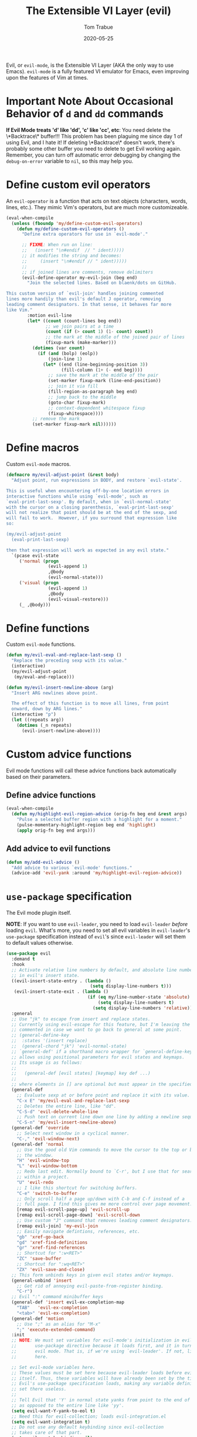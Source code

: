 #+TITLE:   The Extensible VI Layer (evil)
#+AUTHOR:  Tom Trabue
#+EMAIL:   tom.trabue@gmail.com
#+DATE:    2020-05-25
#+STARTUP: fold

Evil, or =evil-mode=, is the Extensible VI Layer (AKA the only way to use
Emacs).  =evil-mode= is a fully featured VI emulator for Emacs, even improving
upon the features of Vim at times.

* Important Note About Occasional Behavior of =d= and =dd= commands
*If Evil Mode treats 'd' like 'dd', 'c' like 'cc', etc*: You need delete the
\*Backtrace\* buffer!!! This problem has been plaguing me since day 1 of using
Evil, and I hate it! If deleting \*Backtrace\* doesn't work, there's probably
some other buffer you need to delete to get Evil working again. Remember, you
can turn off automatic error debugging by changing the =debug-on-error= variable
to =nil=, so this may help you.

* Define custom evil operators
An =evil-operator= is a function that acts on text objects (characters, words,
lines, etc.). They mimic Vim's operators, but are much more customizeable.

#+begin_src emacs-lisp
  (eval-when-compile
    (unless (fboundp 'my/define-custom-evil-operators)
      (defun my/define-custom-evil-operators ()
        "Define extra operators for use in `evil-mode'."

        ;; FIXME: When run on line:
        ;;   (insert "\n#endif  // " ident)))))
        ;; it modifies the string and becomes:
        ;;     (insert "\n#endif // " ident)))))
        ;;
        ;; if joined lines are comments, remove delimiters
        (evil-define-operator my-evil-join (beg end)
          "Join the selected lines. Based on blaenk/dots on GitHub.

  This custom version of `evil-join' handles joining commented
  lines more handily than evil's default J operator, removing
  leading comment designators. In that sense, it behaves far more
  like Vim."
          :motion evil-line
          (let* ((count (count-lines beg end))
                 ;; we join pairs at a time
                 (count (if (> count 1) (1- count) count))
                 ;; the mark at the middle of the joined pair of lines
                 (fixup-mark (make-marker)))
            (dotimes (var count)
              (if (and (bolp) (eolp))
                  (join-line 1)
                (let* ((end (line-beginning-position 3))
                       (fill-column (1+ (- end beg))))
                  ;; save the mark at the middle of the pair
                  (set-marker fixup-mark (line-end-position))
                  ;; join it via fill
                  (fill-region-as-paragraph beg end)
                  ;; jump back to the middle
                  (goto-char fixup-mark)
                  ;; context-dependent whitespace fixup
                  (fixup-whitespace))))
            ;; remove the mark
            (set-marker fixup-mark nil))))))
#+end_src

* Define macros
Custom =evil-mode= macros.

#+begin_src emacs-lisp
  (defmacro my/evil-adjust-point (&rest body)
    "Adjust point, run expressions in BODY, and restore `evil-state'.

  This is useful when encountering off-by-one location errors in
  interactive functions while using `evil-mode', such as
  `eval-print-last-sexp'. By default, when in `evil-normal-state'
  with the cursor on a closing parenthesis, `eval-print-last-sexp'
  will not realize that point should be at the end of the sexp, and
  will fail to work.  However, if you surround that expression like
  so:

  (my/evil-adjust-point
    (eval-print-last-sexp)

  then that expression will work as expected in any evil state."
    `(pcase evil-state
       ('normal (progn
                  (evil-append 1)
                  ,@body
                  (evil-normal-state)))
       ('visual (progn
                  (evil-append 1)
                  ,@body
                  (evil-visual-restore)))
       (_ ,@body)))
#+end_src

* Define functions
Custom =evil-mode= functions.

#+begin_src emacs-lisp
  (defun my/evil-eval-and-replace-last-sexp ()
    "Replace the preceding sexp with its value."
    (interactive)
    (my/evil-adjust-point
     (my/eval-and-replace)))

  (defun my/evil-insert-newline-above (arg)
    "Insert ARG newlines above point.

    The effect of this function is to move all lines, from point
    onward, down by ARG lines."
    (interactive "p")
    (let ((repeats arg))
      (dotimes (_n repeats)
        (evil-insert-newline-above))))
#+end_src

* Custom advice functions
Evil mode functions will call these advice functions back automatically based
on their parameters.

** Define advice functions
#+begin_src emacs-lisp
  (eval-when-compile
    (defun my/highlight-evil-region-advice (orig-fn beg end &rest args)
      "Pulse a selected buffer region with a highlight for a moment."
      (pulse-momentary-highlight-region beg end 'highlight)
      (apply orig-fn beg end args)))
#+end_src

** Add advice to evil functions
#+begin_src emacs-lisp
  (defun my/add-evil-advice ()
    "Add advice to various `evil-mode' functions."
    (advice-add 'evil-yank :around 'my/highlight-evil-region-advice))
#+end_src

* =use-package= specification
The Evil mode plugin itself.

*NOTE*: If you want to use =evil-leader=, you need to load =evil-leader=
/before/ loading =evil=. What's more, you need to set all evil variables in
=evil-leader='s =use-package= specification instead of =evil='s since
=evil-leader= will set them to default values otherwise.

#+begin_src emacs-lisp
  (use-package evil
    :demand t
    :hook
    ;; Activate relative line numbers by default, and absolute line numbers when
    ;; in evil's insert state.
    ((evil-insert-state-entry . (lambda ()
                                  (setq display-line-numbers t)))
     (evil-insert-state-exit . (lambda ()
                                 (if (eq my/line-number-state 'absolute)
                                     (setq display-line-numbers t)
                                   (setq display-line-numbers 'relative)))))
    :general
    ;; Use "jk" to escape from insert and replace states.
    ;; Currently using evil-escape for this feature, but I'm leaving the code
    ;; commented in case we want to go back to general at some point.
    ;; (general-define-key
    ;;  :states '(insert replace)
    ;;  (general-chord "jk") 'evil-normal-state)
    ;; `general-def' if a shorthand macro wrapper for `general-define-key' that
    ;; allows using positional parameters for evil states and keymaps.
    ;; Its usage is as follows:
    ;;
    ;;   (general-def [evil states] [keymap] key def ...)
    ;;
    ;; where elements in [] are optional but must appear in the specified order.
    (general-def
      ;; Evaluate sexp at or before point and replace it with its value.
      "C-x E" 'my/evil-eval-and-replace-last-sexp
      ;; Deletes the entire line, like "dd".
      "C-S-d" 'evil-delete-whole-line
      ;; Push text on current line down one line by adding a newline sequence above the current line.
      "C-S-n" 'my/evil-insert-newline-above)
    (general-def 'override
      ;; Select next window in a cyclical manner.
      "C-," 'evil-window-next)
    (general-def 'normal
      ;; Use the good old Vim commands to move the cursor to the top or bottom of
      ;; the window.
      "H" 'evil-window-top
      "L" 'evil-window-bottom
      ;; Redo last edit. Normally bound to `C-r', but I use that for searching
      ;; within a project.
      "U" 'evil-redo
      ;; I like this shortcut for switching buffers.
      "C-e" 'switch-to-buffer
      ;; Only scroll half a page up/down with C-b and C-f instead of a
      ;; full page. I find this gives me more control over page movement.
      [remap evil-scroll-page-up] 'evil-scroll-up
      [remap evil-scroll-page-down] 'evil-scroll-down
      ;; Use custom "J" command that removes leading comment designators.
      [remap evil-join] 'my-evil-join
      ;; Easily navigate defintions, references, etc.
      "gb" 'xref-go-back
      "gd" 'xref-find-definitions
      "gr" 'xref-find-references
      ;; Shortcut for ":w<RET>"
      "ZC" 'save-buffer
      ;; Shortcut for ":wq<RET>"
      "ZX" 'evil-save-and-close)
    ;; This form unbinds keys in given evil states and/or keymaps.
    (general-unbind 'insert
      ;; Get rid of annoying evil-paste-from-register binding.
      "C-r")
    ;; Evil ":" command minibuffer keys
    (general-def 'insert evil-ex-completion-map
      "TAB"   'evil-ex-completion
      "<tab>" 'evil-ex-completion)
    (general-def 'motion
      ;; Use ";" as an alias for "M-x"
      ";" 'execute-extended-command)
    :init
    ;; NOTE: We must set variables for evil-mode's initialization in evil-leader's
    ;;       use-package directive because it loads first, and it in turn loads
    ;;       evil mode. That is, if we're using `evil-leader'. If not, list them
    ;;       here.

    ;; Set evil-mode variables here.
    ;; These values must be set here because evil-leader loads before evil
    ;; itself. Thus, these variables will have already been set by the time
    ;; Evil's use-package specification loads, making any variable definitions
    ;; set there useless.
    ;;
    ;; Tell Evil that 'Y' in normal state yanks from point to the end of line
    ;; as opposed to the entire line like 'yy'.
    (setq evil-want-Y-yank-to-eol t)
    ;; Need this for evil-collection; loads evil-integration.el
    (setq evil-want-integration t)
    ;; Do not use any default keybinding since evil-collection
    ;; takes care of that part.
    (setq evil-want-keybinding nil)
    ;; Which search library to use for '/' and '?'.
    ;; Defaults to 'isearch, but 'evil-search is a bit better.
    (setq evil-search-module 'evil-search)
    ;; Make '>>' and '<<' commands indent according to Emacs' tab width.
    (setq-default evil-shift-width tab-width
                  ;; '>>' and '<<' should round indent to the next nearest tab stop.
                  evil-shift-round t)
    ;; Use undo-fu as evil's undo/redo system.
    (setq evil-undo-system 'undo-fu)
    :config
    ;; Enable evil-mode globally
    (evil-mode 1)
    (my/define-custom-evil-operators)
    (my/add-evil-advice))
#+end_src

* Plugins
** evil-leader
=evil-leader= is an emulator for Vim's mapleader feature allowing users to
define key bindings based on pressing a leader key (usually comma) followed
by an arbitrary succession of additional key strokes to call a predefined
function. It's similar in nature to Emacs' =key-chord= plugin.

*** Prefer =general.el= to =evil-leader=
=general= provides a better method for defining Emacs keybindings in general (no
pun intended), including leader-like keybindings. Not only this, but
=evil-leader= is badly documented. =general=, on the other hand, is one of the
best documented Emacs plugins I've ever seen. For these reasons, I recommend
using =general= and foregoing =evil-leader= altogether.

#+begin_src emacs-lisp
  (use-package evil-leader
    ;; Disabled in favor of general.el
    :disabled
    :demand t
    :init
    ;; Set evil-mode variables here.
    ;; These values must be set here because evil-leader loads before evil
    ;; itself. Thus, these variables will have already been set by the time
    ;; Evil's use-package specification loads, making any variable definitions
    ;; set there useless.
    ;;
    ;; Tell Evil that 'Y' in normal state yanks from point to the end of line
    ;; as opposed to the entire line like 'yy'.
    (setq evil-want-Y-yank-to-eol t
          ;; Need this for evil-collection; loads evil-integration.el
          evil-want-integration t
          ;; Do not use any default keybinding since evil-collection
          ;; takes care of that part.
          evil-want-keybinding nil)
    ;; Make '>>' and '<<' commands indent according to Emacs' tab width.
    (setq-default evil-shift-width tab-width
                  ;; '>>' and '<<' should round indent to the next nearest tab stop.
                  evil-shift-round t)
    :custom
    (evil-leader/leader ",")
    :config
    (global-evil-leader-mode 1)
    (evil-leader/set-key
     ;; M-x alias
     "," #'execute-extended-command
     ;; Evil line navigation
     "m" #'evil-first-non-blank
     "." #'evil-end-of-line
     ;; Buffer
     "bb" #'switch-to-buffer
     "bk" #'kill-this-buffer
     ;; Dired
     "dd" #'dired
     ;; eshell
     "es" #'eshell-below
     ;; ace-window
     "jk" #'ace-window
     ;; Killing buffers
     "kk" #'kill-buffer
     ;; File
     "lf" #'load-file
     "of" #'org-babel-load-file
     ;; Flycheck
     "fn" #'flycheck-next-error
     "fp" #'flycheck-previous-error
     ;; File searching
     "rg" #'deadgrep
     ;; undo-tree
     ;; "ut" #'undo-tree-visualize
     ))
#+end_src

** evil-collection
Provides default Vim keybindings for all standard Emacs modes.

#+begin_src emacs-lisp
  (use-package evil-collection
    :after evil
    :demand t
    :delight evil-collection-unimpaired-mode
    :general
    (general-unbind
      ;; We do not need to kill a line with C-k anymore since we're using
      ;; Vim keys.
      "C-k")
    (general-unbind 'normal
      ;; Unbind some unused mappings
      "M-.")
    (general-unbind 'insert
      ;; We never need to insert digraphs!
      "C-k")
    (general-def
      ;; Insert newline below point, but do not move point.
      "C-S-a" 'evil-collection-unimpaired-insert-newline-below)
    (general-def org-mode-map
      ;; A better todo item insert function for evil-mode.
      [remap org-insert-todo-heading] 'evil-org-org-insert-todo-heading-respect-content-below)
    :custom
    ;; Whether to use Vim keys in the minibuffer.
    (evil-collection-setup-minibuffer t)
    ;; Whether to set up Org functions in calendar keymap.
    (evil-collection-calendar-want-org-bindings t)
    :config
    (evil-collection-init))
#+end_src

** evil-escape
Use key sequences to /escape/ from stock evil states and return to evil's
normal state. This allows us to do things like typing "jk" to return to
evil's normal state from insert state.

I've found =evil-escape= to be preferrable to using =general-chord= or
=keychord= because =evil-escape= works even when defining keyboard macros, while
the latter plugins do not.

#+begin_src emacs-lisp
  (use-package evil-escape
    :after evil-collection
    :demand t
    :delight
    :custom
    ;; The key sequence used to return to evil's normal state.
    (evil-escape-key-sequence "jk")
    ;; How long after the last key press evil-escape should wait before performing
    ;; the key's default function.
    ;; Default: 0.1
    ;; You should probably set this to 0.2 if your escape key sequence is the same
    ;; character typed twice in a row.
    (evil-escape-delay 0.1)
    :config
    ;; Activate evil-escape globally.
    (evil-escape-mode +1))
#+end_src

** evil-surround
=vim-surround= keybindings for =evil-mode=. Can't live without it!

#+begin_src emacs-lisp
  (use-package evil-surround
    :after evil-collection
    :demand t
    :config
    (global-evil-surround-mode 1))
#+end_src

** evil-numbers
Increment or decrement numbers at point.

#+begin_src emacs-lisp
  (use-package evil-numbers
    :demand t
    :general
    (general-def 'normal
      "g+" 'evil-numbers/inc-at-pt
      "g-" 'evil-numbers/dec-at-pt)
    (my/user-leader-def 'normal
      "+" 'evil-numbers/inc-at-pt
      "-" 'evil-numbers/dec-at-pt))
#+end_src

** evil-commentary
Code commenting plugin based on =vim-commentary= for Vim.

#+begin_src emacs-lisp
  (use-package evil-commentary
    ;; Disabled in favor of evil-nerd-commenter
    :disabled
    :after evil-collection
    :demand t
    :config
    (evil-commentary-mode 1))
#+end_src

** evil-goggles
Display visual hints (i.e., pulse a visual highlight) when editing in
=evil-mode=.

#+begin_src emacs-lisp
  (use-package evil-goggles
    ;; Really slow and rather incomplete.
    :disabled
    :after evil-collection
    :demand t
    :config
    (evil-goggles-mode 1)
    (evil-goggles-use-diff-faces))
#+end_src

** evil-nerd-commenter
A powerful and configurable code commenting plugin based on =NerdCommenter=
for Vim. Unlike =evil-commentary=, this plugin does not come with any default
keybindings. You must assign them as you see fit, and I just so happen to
have my keybindings set up to mirror =evil-commentary='s default
configuration.

#+begin_src emacs-lisp
  (use-package evil-nerd-commenter
    :after evil-collection
    :general
    (general-def 'normal 'override
      "gcc" 'evilnc-comment-or-uncomment-lines
      "gcl" 'evilnc-quick-comment-or-uncomment-to-the-line
      "gcp" 'evilnc-comment-or-uncomment-paragraphs
      "gcr" 'comment-or-uncomment-region)
    (general-def 'visual 'override
      "gc" 'evilnc-comment-or-uncomment-lines
      "gC" 'comment-or-uncomment-region))
#+end_src

** evil-mark-replace
Replace symbol at point in marked area. This plugin is not terribly useful,
given the advent of powerful IDE plugins such as =lsp-mode=, but it still may
be marginally useful at times.

#+begin_src emacs-lisp
  (use-package evil-mark-replace
    :disabled
    :after evil-collection
    :demand t)
#+end_src

** evil-matchit
#+begin_src emacs-lisp
  (use-package evil-matchit
    :after evil-collection
    :demand t
    :config
    (global-evil-matchit-mode 1))
#+end_src

** evil-exchange
Port of =vim-exchange= used to exchange two text selections based on two
consecutive motions beginning with =gx=.

#+begin_src emacs-lisp
  (use-package evil-exchange
    :after evil-collection
    :demand t
    :config
    (evil-exchange-install))
#+end_src

** evil-extra-operator
#+begin_src emacs-lisp
  (use-package evil-extra-operator
    :demand t)
#+end_src

** evil-args
#+begin_src emacs-lisp
  (use-package evil-args
    :after evil-collection
    :general
    (general-def 'normal
      "C-c a l" 'evil-forward-arg
      "C-c a h" 'evil-backward-arg
      "C-c a k" 'evil-jump-out-arg)
    (general-def 'motion
      "C-c a l" 'evil-forward-arg
      "C-c a h" 'evil-backward-arg)
    (general-def evil-inner-text-objects-map
      "a" 'evil-inner-arg)
    (general-def evil-outer-text-objects-map
      "a" 'evil-outer-arg))
#+end_src

** evil-visualstar
#+begin_src emacs-lisp
  (use-package evil-visualstar
    :after evil-collection
    :demand t
    :config
    (global-evil-visualstar-mode 1))
#+end_src

** evil-snipe
=evil-snipe= allows you to move around buffers a bit more flexibly using keys
such as 'f', 'F', 's', and 'S'. See its GitHub page for more details.

#+begin_src emacs-lisp
  (use-package evil-snipe
    :demand t
    :after evil-collection
    :delight evil-snipe-local-mode
    :hook
    ;; Turn off snipe in magit-mode for compatibility.
    (magit-mode . turn-off-evil-snipe-mode)
    :general
    (general-def '(normal motion) evil-snipe-local-mode-map
      "s" 'evil-snipe-s
      "S" 'evil-snipe-S)
    (general-def 'visual evil-snipe-local-mode-map
      ;; Bind z/Z in evil's visual state to avoid conflicts
      "z" 'evil-snipe-s
      "Z" 'evil-snipe-S)
    (general-unbind 'operator evil-snipe-local-mode-map
      ;; Get rid of x/X snipe operators since they conflict with lispyville's sexp
      ;; operators.
      "x"
      "X")
    :custom
    (evil-snipe-scope 'whole-visible)
    (evil-snipe-repeat-scope 'whole-buffer)
    (evil-snipe-spillover-scope 'whole-buffer)
    ;; Whether to override , and ; for repeating snipe searches.
    (evil-snipe-override-evil-repeat-keys nil)
    ;; When enabled, searches will be case-insensitive unless the search contains
    ;; a capital letter.
    (evil-snipe-smart-case t)
    :config
    ;; Map '[' to match any opening delimiter in any snipe mode.
    (push '(?\[ "[[{(]") evil-snipe-aliases)
    (evil-snipe-mode 1))
#+end_src

** evil-org
#+begin_src emacs-lisp
  (use-package evil-org
    :after (org evil-collection)
    :delight
    :hook
    ((org-mode . evil-org-mode)
     (evil-org-mode . (lambda ()
                        (evil-org-set-key-theme))))
    :general
    (general-def 'insert org-mode-map
      "RET" 'evil-org-return
      "<return>" 'evil-org-return)
    (general-def 'normal calendar-mode-map
      ;; We want to be able to select a date with RET.
      "RET" 'org-calendar-select
      "<return>" 'org-calendar-select)
    :config
    (require 'evil-org-agenda)
    (evil-org-agenda-set-keys)
    ;; Add key themes for evil org mode integration.
    (evil-org-set-key-theme '(
                              navigation
                              insert
                              textobjects
                              additional
                              calendar)))
#+end_src

** evil-mc
Multiple cursors implementation for =evil-mode=. This package does not depend
on =multiple-cursors= at all, and is in fact an alternative implementation.

#+begin_src emacs-lisp
  (use-package evil-mc
    ;; Using evil-multiedit instead.
    :disabled
    :after evil-collection
    :demand t
    :general
    (general-def 'visual
      "A" 'evil-mc-make-cursor-in-visual-selection-end
      "I" 'evil-mc-make-cursor-in-visual-selection-beg)
    (general-def '(normal visual)
      "C->" 'evil-mc-make-and-goto-next-match
      "C-<" 'evil-mc-make-and-goto-prev-match)
    ;; Set leader shortcuts
    (my/evil-leader-def
      "cA" 'evil-mc-make-all-cursors
      "cU" 'evil-mc-undo-all-cursors
      "cn" 'evil-mc-make-and-goto-next-match
      "cp" 'evil-mc-make-and-goto-prev-match
      "cu" 'evil-mc-undo-last-added-cursor)
    :custom
    ;; Override default mode line string
    (evil-mc-mode-line-prefix "ⓜ")
    :config
    (global-evil-mc-mode 1))
#+end_src

** evil-multiedit
Another multiple cursors plugin for =evil-mode=. Slightly different than
=evil-mc=, =evil-multiedit= works by integrating =iedit= mode into =evil-mode=
with some sensible defaults. You can even use =evil-multiedit= and =evil-mc= in
concert, if you so desire, but I prefer =evil-multiedit= for all use cases.

#+begin_src emacs-lisp
  (use-package evil-multiedit
    :after evil-collection
    :general
    (general-def '(normal visual)
      "M-d" 'evil-multiedit-match-and-next
      "M-D" 'evil-multiedit-match-and-prev
      "M-n" 'evil-multiedit-next
      "M-p" 'evil-multiedit-prev
      "M-s" 'evil-multiedit-match-all)
    (general-def 'insert
      "M-d" 'evil-multiedit-toggle-marker-here)
    (general-def 'visual
      ;; Highlights all matches of the selection in the buffer.
      "R" 'evil-multiedit-match-all
      "C-M-D" 'evil-multiedit-restore)
    :init
    ;; Ex command that allows you to invoke evil-multiedit with a regular
    ;; expression.
    (evil-ex-define-cmd "ie[dit]" 'evil-multiedit-ex-match))
#+end_src

** kubernetes-evil
#+begin_src emacs-lisp
  (use-package kubernetes-evil
    :demand t
    :after (evil kubernetes))
#+end_src

** lispyville
Provides better integration between =evil-mode= and =lispy-mode=, which is a
minor mode plugin for editing files written in LISP dialects.  Here are the
main features of =lispyville=:

- Provides “safe” versions of vim’s yank, delete, and change related
  operators that won’t unbalance parentheses.
- Provides lisp-related evil operators, commands, motions, and text objects.
- Integrates =evil= with =lispy= by providing commands to more easily switch
  between normal state and lispy’s “special” context/mode and by providing
  options for integrating visual state with lispy’s special region model

*** Functions
#+begin_src emacs-lisp
  (defun my/lispyville-wrap-round-and-insert (arg)
    "Call `lispy-parens' with a default ARG of 1 and enter `evil-insert-state'."
    (interactive "P")
    (lispy-parens (or arg 1))
    (evil-insert-state))

  (defun my/lispyville-wrap-braces-and-insert (arg)
    "Call `lispy-braces' with a default ARG of 1 and enter `evil-insert-state'."
    (interactive "P")
    (lispy-braces (or arg 1))
    (evil-insert-state))

  (defun my/lispyville-wrap-brackets-and-insert (arg)
    "Call `lispy-brackets' with a default ARG of 1 and enter `evil-insert-state'."
    (interactive "P")
    (lispy-brackets (or arg 1))
    (evil-insert-state))

  (defun my/lispyville-kill-and-insert ()
    "Kill line or sexp and enter `evil''s insert state."
    (interactive)
    (lispy-kill)
    (evil-insert-state))

  (defun my/lispyville-duplicate-dwim (count)
    "Duplicate the current line or region COUNT times."
    (interactive "P")
    (let ((beg (pos-bol))
          (end (pos-eol))
          (reg evil-this-register)
          (yank-handler #'evil-yank-line-handler)
          (type 'line))
      (save-excursion
        (cond ((evil-visual-state-p)
               (setq beg evil-visual-beginning
                     end evil-visual-end
                     yank-handler #'evil-yank-block-handler
                     type 'block)
               (lispyville-yank beg end type reg yank-handler))
              (t
               (lispyville-yank-line beg end type reg yank-handler)))
        (evil-paste-after count))))

  (defun my/set-lispyville-leader-keys ()
    "Set `evil-leader' keybindings for all lispy modes."
    (mapc (lambda (mode)
            (let ((mode-map (intern (concat (symbol-name mode) "-map"))))
              ;; Here we use the :keymaps keyword argument because we want to
              ;; evaluate `mode-map' before passing it to `my/evil-leader-def'.
              (my/evil-leader-def :keymaps mode-map
                ">"  'lispy-eval-and-replace
                "l(" 'my/lispyville-wrap-round-and-insert
                "l)" 'lispyville-wrap-round
                "l[" 'my/lispyville-wrap-brackets-and-insert
                "l]" 'lispyville-wrap-brackets
                "l{" 'my/lispyville-wrap-braces-and-insert
                "l}" 'lispyville-wrap-braces
                "l<" 'lispyville-<
                "l>" 'lispyville->
                "lB" 'lispy-bind-variable
                "lC" 'lispy-convolute-sexp
                "lD" 'lispy-describe-inline
                "lE" 'lispy-eval-and-insert
                "lO" 'lispy-string-oneline
                "lQ" 'lispy-quotes
                "lR" 'lispy-raise-some
                "lS" 'lispy-splice
                "lT" 'lispy-teleport
                "lU" 'lispy-unbind-variable
                "lW" 'lispyville-wrap-braces
                "lb" 'lispyville-wrap-brackets
                "lc" 'lispy-clone
                "ld" 'evil-collection-lispy-delete
                "le" 'lispy-eval
                "lj" 'lispy-join
                "ll" 'lispyville-raise-list
                "lm" 'lispy-multiline
                "ln" 'lispy-left
                "lo" 'lispy-oneline
                "lp" 'lispy-tab
                "lq" 'lispy-stringify
                "lr" 'lispy-raise-sexp
                "ls" 'lispy-split
                "lt" 'transpose-sexps
                "lw" 'my/lispyville-wrap-round-and-insert
                "lx" 'lispy-extract-defun
                "ly" 'lispy-new-copy)))
          my/lisp-major-modes)
    t)

  (defun my/lispyville-delete-backward-char-and-join (count)
    "Delete previous COUNT chars, keeping parens balanced.

  The lispyville backspace function does not join and move
  point back to the end of the previous line when you press
  backspace at the beginning of a line, so we should revert to the
  standard evil backspace function."
    (interactive "P")
    (if (bolp)
        (evil-delete-backward-char-and-join count)
      (call-interactively 'lispyville-delete-char-or-splice-backwards)))

  (defun my/set-lispyville-mode-keys ()
    "Set extra `evil-mode' keybindings for `lispyville-mode'."
    (let ((mode-map 'lispyville-mode-map))
      (general-define-key
       :keymaps mode-map
       "C-S-h" 'lispyville-left
       "C-S-j" 'lispy-down
       "C-S-k" 'lispy-up
       "C-S-l" 'lispyville-right
       "C-S-p" 'my/lispyville-duplicate-dwim)
      (general-define-key
       :states 'normal
       :keymaps mode-map
       ;; slurp: expand current s-exp; barf: Contract current s-exp
       "-" 'lispyville-slurp
       "_" 'lispyville-barf
       ;; Split and join s-exps
       "\\" 'lispy-split
       "|" 'lispy-join
       ;; Function navigation
       "{" 'lispyville-backward-function-begin
       "}" 'lispyville-forward-function-begin
       ;; List navigation
       "(" 'lispyville-backward-list-begin
       ")" 'lispyville-forward-list-begin
       ;; lispy-kill then enter insert state.
       "C" 'my/lispyville-kill-and-insert
       ;; Kill ARG sexps.
       "D" 'lispy-kill
       ;; Adapt ace-style jump commands for lispy.
       "F" 'lispy-ace-paren
       ;; Swap position of current sexp and the previous one.
       "T" 'transpose-sexps
       ;; Copy the sexp at point or visual selection.
       "Y" 'lispy-new-copy
       ;; Special comment functions
       "gcc" 'lispyville-comment-or-uncomment-line
       "gcC" 'lispyville-comment-or-uncomment
       "gcy" 'lispyville-comment-and-clone-dwim
       ;; Kill quoted string or sexp including point.
       "C-'" 'lispy-kill-at-point
       ;; Mark symbols with M-m
       "M-m" 'lispy-mark-symbol)
      (general-define-key
       :states '(insert replace)
       :keymaps mode-map
       ;; lispy pair insertion commands tend to mess with the CIDER nREPL, so I
       ;; prefer to use plain old self-insert-command for inserting parentheses,
       ;; braces, and brackets.
       "("   'self-insert-command
       ")"   'self-insert-command
       "{"   'self-insert-command
       "}"   'self-insert-command
       "["   'self-insert-command
       "]"   'self-insert-command
       "DEL" 'my/lispyville-delete-backward-char-and-join
       ;; Remap our favorite normal mode chord to lispyville's version of ESC.
       (general-chord "jk") 'lispyville-normal-state)

      (general-define-key
       :states '(normal insert)
       :keymaps mode-map
       ;; Function navigation
       "M-h" 'lispyville-beginning-of-defun
       "M-l" 'lispyville-end-of-defun)
      (general-define-key
       :states '(normal visual)
       :keymaps mode-map
       ;; Make "J" into the safe join operator in Lisp modes.
       "J" 'lispyville-join
       ;; Contract/expand current sexp.
       "<<" 'lispyville-<
       ">>" 'lispyville->
       ;; Clone the current sexp or region
       "C-y" 'lispy-clone
       ;; Move s-exps back and forth
       "M-j" 'lispyville-move-down
       "M-k" 'lispyville-move-up)
      (general-define-key
       :states 'visual
       :keymaps mode-map
       "gc" 'lispyville-comment-or-uncomment-line
       "gC" 'lispyville-comment-or-uncomment
       "gy" 'lispyville-comment-and-clone-dwim)
      (general-define-key
       :states '(normal visual operator motion)
       :keymaps mode-map
       ;; Use uppercase variants of Evil movement keys to traverse lisp atoms.
       [remap evil-forward-WORD-begin]  'lispyville-forward-atom-begin
       [remap evil-backward-WORD-begin] 'lispyville-backward-atom-begin
       [remap evil-forward-WORD-end]    'lispyville-forward-atom-end
       [remap evil-backward-WORD-end]   'lispyville-backward-atom-end)))

  (defun my/set-lispyville-lispy-keys ()
    "Use `lispy-define-key' to set extra keybindings for `lispyville'."
    ;; Use "v" to enter lispy special while in Evil's visual state.
    (lispy-define-key lispy-mode-map "v" #'lispyville-toggle-mark-type))
#+end_src

*** =use-package= specification
#+begin_src emacs-lisp
  (use-package lispyville
    :after (evil-collection lispy)
    :delight lispyville-mode
    :hook
    (lispy-mode .
                (lambda ()
                  (lispyville-mode 1)
                  (my/set-lispyville-leader-keys)
                  (my/set-lispyville-mode-keys)))
    :custom
    ;; Setting this variable to t means lispyville motion commands, such as (, ),
    ;; {, }, etc.  automatically enter insert mode to make editing more fluid.
    (lispyville-motions-put-into-special nil)
    ;; The preferred state for editing text in lispyville mode.
    ;; Can be either 'insert or 'emacs.
    (lispyville-preferred-lispy-state 'insert)
    :init
    (defalias 'evil-select-inner-unrestricted-object #'evil-select-inner-object
      "Evil doesn't have a function called
    `evil-select-inner-unrestricted-object', which is something that
    lispyville requires. `evil-select-inner-object' is the closest
    thing I can find, so I made this alias between the two.")
    :config
    ;; Change default keybindings for lispyville.
    (lispyville-set-key-theme '(;; Standard evil operator remappings
                                operators
                                ;; Safe backward word delete
                                c-w
                                ;; Safe delete back to indent
                                c-u
                                ;; Enter normal mode and deactivate region in one
                                ;; step.
                                escape
                                ;; <i and >i insert at beginning and end of sexp
                                arrows
                                ;; evil-indent now prettifies expressions
                                prettify
                                ;; Use M-(, M-{, and M-[ to wrap Lisp objects in
                                ;; delimiters.
                                wrap
                                ;; Use w, b, e, and ge to move semantically across
                                ;; Lisp objects, and W, B, E, and gE to move
                                ;; across standard evil text objects.
                                ;; NOTE: I map uppercase Evil movement keys to
                                ;; atom motions instead because I find it
                                ;; preferrable.
                                ;; atom-movement
                                ;; Extra text object motions
                                text-objects
                                ;; Extra bindings
                                additional
                                ;; Integrates visual state with lispy-mark
                                ;; commands.
                                ;; v -> wrapped lispy-mark-symbol
                                ;; V -> wrapped lispy-mark
                                ;; C-v -> wrapped lispy-mark
                                ;; mark
                                ;; Use v to toggle mark.
                                ;; NOTE: This will alter the behavior of `mark'.
                                ;; mark-toggle
                                ))
    ;; Only use evil-mode's visual selection instead of lispy marks.
    (lispyville-enter-visual-when-marking)
    (advice-add 'lispyville-yank :around 'my/highlight-evil-region-advice)
    ;; (my/set-lispyville-lispy-keys)
    ;; Add lispyville special mode indicator to modeline.
    (add-to-list 'mode-line-misc-info
                 '(:eval (when (featurep 'lispyville)
                           (lispyville-mode-line-string))))
    ;; Moved these down to the `:config' block because these keybindings were
    ;; never getting unbound in the `:general' block. Besides, we do not lose any
    ;; benefits of being in the `:general' block because these are not true
    ;; keybindings, but "unbindings", so they are not useful for autoloading files
    ;; from this package.
    (general-unbind '(normal visual)
      '(lispyville-mode-map evil-collection-lispy-mode-map)
      ;; Get rid of "[" and "]" bindings in lispy-mode so that we can use
      ;; unimpaired bindings.
      "["
      "]"
      ;; Remove default barf/slurp keybindings.
      "<"
      ">"
      ;; Remove these keybindings because I use them for other actions, such as
      ;; finding references.
      "M-r"
      "M-R"
      ;; Remove wrap-with-delimiter keybindings because I use my own leader
      ;; shortcuts.
      "M-("
      "M-["
      "M-{"))
#+end_src
